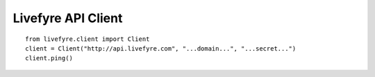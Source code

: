Livefyre API Client
-------------------

::

    from livefyre.client import Client
    client = Client("http://api.livefyre.com", "...domain...", "...secret...")
    client.ping()


